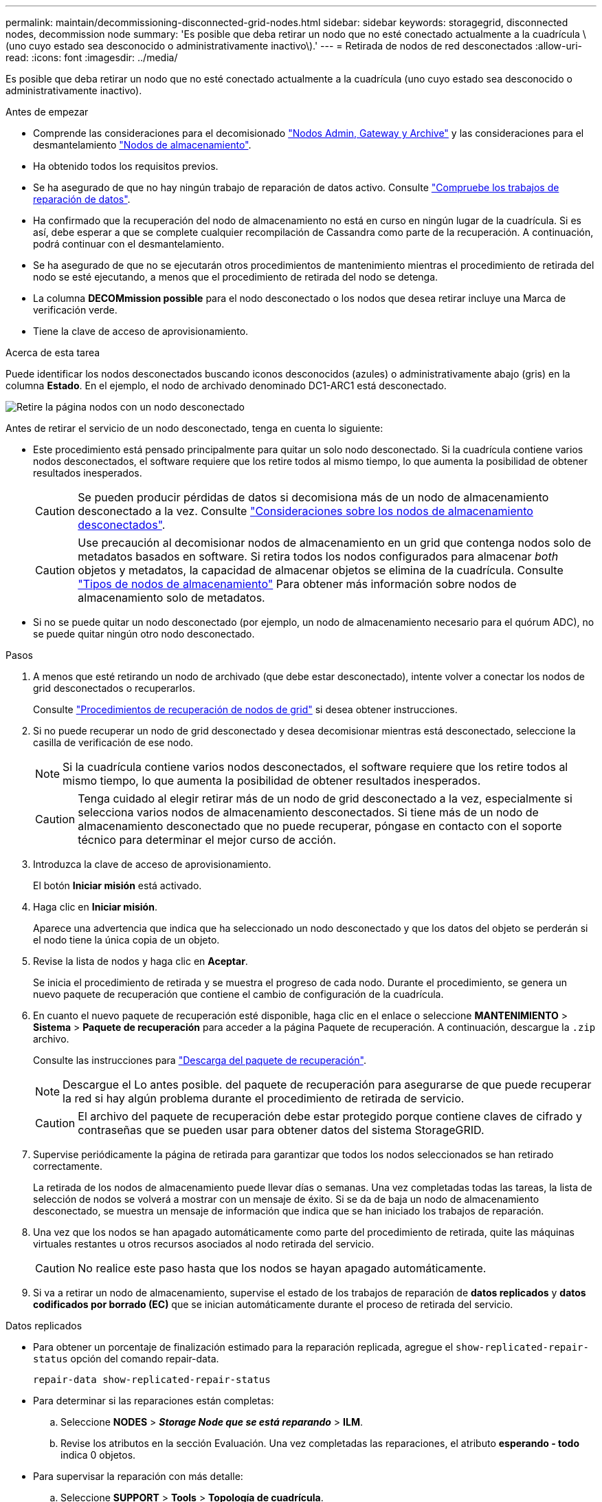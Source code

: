 ---
permalink: maintain/decommissioning-disconnected-grid-nodes.html 
sidebar: sidebar 
keywords: storagegrid, disconnected nodes, decommission node 
summary: 'Es posible que deba retirar un nodo que no esté conectado actualmente a la cuadrícula \(uno cuyo estado sea desconocido o administrativamente inactivo\).' 
---
= Retirada de nodos de red desconectados
:allow-uri-read: 
:icons: font
:imagesdir: ../media/


[role="lead"]
Es posible que deba retirar un nodo que no esté conectado actualmente a la cuadrícula (uno cuyo estado sea desconocido o administrativamente inactivo).

.Antes de empezar
* Comprende las consideraciones para el decomisionado link:considerations-for-decommissioning-admin-or-gateway-nodes.html["Nodos Admin, Gateway y Archive"] y las consideraciones para el desmantelamiento link:considerations-for-decommissioning-storage-nodes.html["Nodos de almacenamiento"].
* Ha obtenido todos los requisitos previos.
* Se ha asegurado de que no hay ningún trabajo de reparación de datos activo. Consulte link:checking-data-repair-jobs.html["Compruebe los trabajos de reparación de datos"].
* Ha confirmado que la recuperación del nodo de almacenamiento no está en curso en ningún lugar de la cuadrícula. Si es así, debe esperar a que se complete cualquier recompilación de Cassandra como parte de la recuperación. A continuación, podrá continuar con el desmantelamiento.
* Se ha asegurado de que no se ejecutarán otros procedimientos de mantenimiento mientras el procedimiento de retirada del nodo se esté ejecutando, a menos que el procedimiento de retirada del nodo se detenga.
* La columna *DECOMmission possible* para el nodo desconectado o los nodos que desea retirar incluye una Marca de verificación verde.
* Tiene la clave de acceso de aprovisionamiento.


.Acerca de esta tarea
Puede identificar los nodos desconectados buscando iconos desconocidos (azules) o administrativamente abajo (gris) en la columna *Estado*. En el ejemplo, el nodo de archivado denominado DC1-ARC1 está desconectado.

image::../media/decommission_nodes_page_one_disconnected.png[Retire la página nodos con un nodo desconectado]

Antes de retirar el servicio de un nodo desconectado, tenga en cuenta lo siguiente:

* Este procedimiento está pensado principalmente para quitar un solo nodo desconectado. Si la cuadrícula contiene varios nodos desconectados, el software requiere que los retire todos al mismo tiempo, lo que aumenta la posibilidad de obtener resultados inesperados.
+

CAUTION: Se pueden producir pérdidas de datos si decomisiona más de un nodo de almacenamiento desconectado a la vez. Consulte link:considerations-for-decommissioning-storage-nodes.html#considerations-disconnected-storage-nodes["Consideraciones sobre los nodos de almacenamiento desconectados"].

+

CAUTION: Use precaución al decomisionar nodos de almacenamiento en un grid que contenga nodos solo de metadatos basados en software. Si retira todos los nodos configurados para almacenar _both_ objetos y metadatos, la capacidad de almacenar objetos se elimina de la cuadrícula. Consulte link:../primer/what-storage-node-is.html#types-of-storage-nodes["Tipos de nodos de almacenamiento"] Para obtener más información sobre nodos de almacenamiento solo de metadatos.

* Si no se puede quitar un nodo desconectado (por ejemplo, un nodo de almacenamiento necesario para el quórum ADC), no se puede quitar ningún otro nodo desconectado.


.Pasos
. A menos que esté retirando un nodo de archivado (que debe estar desconectado), intente volver a conectar los nodos de grid desconectados o recuperarlos.
+
Consulte link:grid-node-recovery-procedures.html["Procedimientos de recuperación de nodos de grid"] si desea obtener instrucciones.

. Si no puede recuperar un nodo de grid desconectado y desea decomisionar mientras está desconectado, seleccione la casilla de verificación de ese nodo.
+

NOTE: Si la cuadrícula contiene varios nodos desconectados, el software requiere que los retire todos al mismo tiempo, lo que aumenta la posibilidad de obtener resultados inesperados.

+

CAUTION: Tenga cuidado al elegir retirar más de un nodo de grid desconectado a la vez, especialmente si selecciona varios nodos de almacenamiento desconectados. Si tiene más de un nodo de almacenamiento desconectado que no puede recuperar, póngase en contacto con el soporte técnico para determinar el mejor curso de acción.

. Introduzca la clave de acceso de aprovisionamiento.
+
El botón *Iniciar misión* está activado.

. Haga clic en *Iniciar misión*.
+
Aparece una advertencia que indica que ha seleccionado un nodo desconectado y que los datos del objeto se perderán si el nodo tiene la única copia de un objeto.

. Revise la lista de nodos y haga clic en *Aceptar*.
+
Se inicia el procedimiento de retirada y se muestra el progreso de cada nodo. Durante el procedimiento, se genera un nuevo paquete de recuperación que contiene el cambio de configuración de la cuadrícula.

. En cuanto el nuevo paquete de recuperación esté disponible, haga clic en el enlace o seleccione *MANTENIMIENTO* > *Sistema* > *Paquete de recuperación* para acceder a la página Paquete de recuperación. A continuación, descargue la `.zip` archivo.
+
Consulte las instrucciones para link:downloading-recovery-package.html["Descarga del paquete de recuperación"].

+

NOTE: Descargue el Lo antes posible. del paquete de recuperación para asegurarse de que puede recuperar la red si hay algún problema durante el procedimiento de retirada de servicio.

+

CAUTION: El archivo del paquete de recuperación debe estar protegido porque contiene claves de cifrado y contraseñas que se pueden usar para obtener datos del sistema StorageGRID.

. Supervise periódicamente la página de retirada para garantizar que todos los nodos seleccionados se han retirado correctamente.
+
La retirada de los nodos de almacenamiento puede llevar días o semanas. Una vez completadas todas las tareas, la lista de selección de nodos se volverá a mostrar con un mensaje de éxito. Si se da de baja un nodo de almacenamiento desconectado, se muestra un mensaje de información que indica que se han iniciado los trabajos de reparación.

. Una vez que los nodos se han apagado automáticamente como parte del procedimiento de retirada, quite las máquinas virtuales restantes u otros recursos asociados al nodo retirada del servicio.
+

CAUTION: No realice este paso hasta que los nodos se hayan apagado automáticamente.

. Si va a retirar un nodo de almacenamiento, supervise el estado de los trabajos de reparación de *datos replicados* y *datos codificados por borrado (EC)* que se inician automáticamente durante el proceso de retirada del servicio.


[role="tabbed-block"]
====
.Datos replicados
--
* Para obtener un porcentaje de finalización estimado para la reparación replicada, agregue el `show-replicated-repair-status` opción del comando repair-data.
+
`repair-data show-replicated-repair-status`

* Para determinar si las reparaciones están completas:
+
.. Seleccione *NODES* > *_Storage Node que se está reparando_* > *ILM*.
.. Revise los atributos en la sección Evaluación. Una vez completadas las reparaciones, el atributo *esperando - todo* indica 0 objetos.


* Para supervisar la reparación con más detalle:
+
.. Seleccione *SUPPORT* > *Tools* > *Topología de cuadrícula*.
.. Seleccione *_grid_* > *_nodo de almacenamiento que se está reparando_* > *LDR* > *almacén de datos*.
.. Utilice una combinación de los siguientes atributos para determinar, como sea posible, si las reparaciones replicadas se han completado.
+

NOTE: Puede haber incoherencias en Cassandra y no se realiza un seguimiento de las reparaciones fallidas.

+
*** *Reparaciones intentadas (XRPA)*: Utilice este atributo para realizar un seguimiento del progreso de las reparaciones replicadas. Este atributo aumenta cada vez que un nodo de almacenamiento intenta reparar un objeto de alto riesgo. Cuando este atributo no aumenta durante un período más largo que el período de exploración actual (proporcionado por el atributo *período de exploración -- estimado*), significa que el análisis de ILM no encontró objetos de alto riesgo que necesitan ser reparados en ningún nodo.
+

NOTE: Los objetos de alto riesgo son objetos que corren el riesgo de perderse por completo. Esto no incluye objetos que no cumplen con la configuración de ILM.

*** *Período de exploración -- estimado (XSCM)*: Utilice este atributo para estimar cuándo se aplicará un cambio de directiva a objetos ingeridos previamente. Si el atributo *reparos intentados* no aumenta durante un período más largo que el período de adquisición actual, es probable que se realicen reparaciones replicadas. Tenga en cuenta que el período de adquisición puede cambiar. El atributo *período de exploración -- estimado (XSCM)* se aplica a toda la cuadrícula y es el máximo de todos los periodos de exploración de nodos. Puede consultar el historial de atributos *período de exploración -- Estimated* de la cuadrícula para determinar un intervalo de tiempo adecuado.






--
.Datos con código de borrado (EC)
--
Para supervisar la reparación de datos codificados mediante borrado y vuelva a intentar cualquier solicitud que pudiera haber fallado:

. Determine el estado de las reparaciones de datos codificadas por borrado:
+
** Seleccione *SUPPORT* > *Tools* > *Metrics* para ver el tiempo estimado hasta la finalización y el porcentaje de finalización del trabajo actual. A continuación, seleccione *EC Overview* en la sección Grafana. Consulte los paneles *tiempo estimado de trabajo de Grid EC hasta finalización* y *Porcentaje de trabajo de Grid EC completado*.
** Utilice este comando para ver el estado de un elemento específico `repair-data` operación:
+
`repair-data show-ec-repair-status --repair-id repair ID`

** Utilice este comando para enumerar todas las reparaciones:
+
`repair-data show-ec-repair-status`

+
El resultado muestra información, como `repair ID`, para todas las reparaciones que se estén ejecutando anteriormente y actualmente.



. Si el resultado muestra que la operación de reparación ha dado error, utilice el `--repair-id` opción de volver a intentar la reparación.
+
Este comando vuelve a intentar una reparación de nodo con fallos mediante el ID de reparación 6949309319275667690:

+
`repair-data start-ec-node-repair --repair-id 6949309319275667690`

+
Este comando reintenta realizar una reparación de volumen con fallos mediante el ID de reparación 6949309319275667690:

+
`repair-data start-ec-volume-repair --repair-id 6949309319275667690`



--
====
.Después de terminar
Tan pronto como se hayan retirado los nodos desconectados y se hayan completado todos los trabajos de reparación de datos, puede retirar todos los nodos de red conectados según sea necesario.

A continuación, complete estos pasos una vez completado el procedimiento de retirada:

* Asegúrese de que las unidades del nodo de cuadrícula que se decomisionan se limpian. Utilice una herramienta o servicio de limpieza de datos disponible en el mercado para eliminar los datos de las unidades de forma permanente y segura.
* Si decomisionó un nodo del dispositivo y los datos del dispositivo estaban protegidos mediante el cifrado de nodos, utilice el instalador del dispositivo StorageGRID para borrar la configuración del servidor de gestión de claves (Clear KMS). Debe borrar la configuración de KMS si desea agregar el dispositivo a otra cuadrícula. Para ver instrucciones, consulte https://docs.netapp.com/us-en/storagegrid-appliances/commonhardware/monitoring-node-encryption-in-maintenance-mode.html["Supervise el cifrado del nodo en modo de mantenimiento"^].

